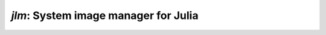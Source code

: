 `jlm`: System image manager for Julia
=====================================

.. default-role:: code

.. argparse::
   :module: jlm.cli
   :func: make_parser
   :prog: jlm
